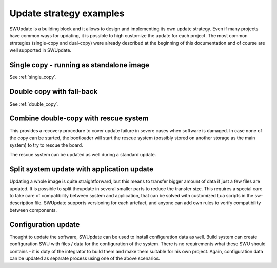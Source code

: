 Update strategy examples
========================

SWUpdate is a building block and it allows to design and implementing its own
update strategy.
Even if many projects have common ways for updating, it is possible to high customize
the update for each project.
The most common strategies (single-copy and dual-copy) were already described at the
beginning of this documentation and of course are well supported in SWUpdate.


Single copy - running as standalone image
-----------------------------------------

See :ref:`single_copy`.

Double copy with fall-back
--------------------------

See :ref:`double_copy`.

Combine double-copy with rescue system
--------------------------------------

This provides a recovery procedure to cover update failure in severe cases when software is damaged.
In case none of the copy can be started, the bootloader will start the rescue system (possibly stored
on another storage as the main system) to try to rescue the board.

.. image:: images/swupdate-rescue+double-copy.png

The rescue system can be updated as well during a standard update.


Split system update with application update
-------------------------------------------

Updating a whole image is quite straightforward, but this means to transfer bigger amount
of data if just a few files are updated. It is possible to split theupdate in several smaller
parts to reduce the transfer size. This requires a special care to take care of compatibility
between system and application, that can be solved with customized Lua scripts in the sw-description file.
SWUpdate supports versioning for each artefact, and anyone can add own rules to verify compatibility
between components.

.. image:: images/swupdate-application.png

Configuration update
--------------------

Thought to update the software, SWUpdate can be used to install configuration data as well.
Build system can create configuration SWU with files / data for the configuration of the system.
There is no requirements what these SWU should contains - it is duty of the integrator to build
them and make them suitable for his own project. Again, configuration data can be updated as
separate process using one of the above scenarios.
